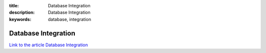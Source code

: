 :title: Database Integration
:description: Database Integration
:keywords: database, integration


Database Integration
========================

`Link to the article Database Integration <http://documents.firejack.net/s/FJK_Documentation/m/17047/l/173511-database-integration/>`_